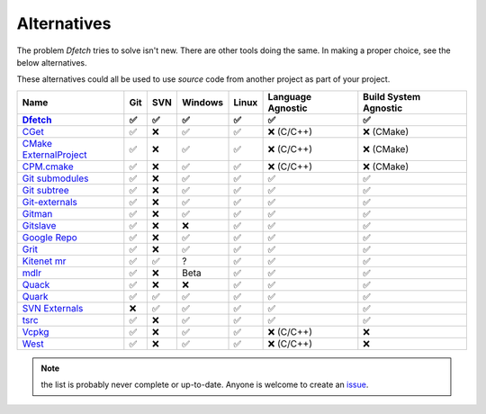 .. Dfetch documentation master file

Alternatives
============
The problem *Dfetch* tries to solve isn't new. There are other tools doing the same.
In making a proper choice, see the below alternatives.

These alternatives could all be used to use *source* code from another project as part
of your project.

========================= ===== ===== ========= ======= =================== =======================
 Name                      Git   SVN   Windows   Linux   Language Agnostic   Build System Agnostic
------------------------- ----- ----- --------- ------- ------------------- -----------------------
Dfetch_                     ✅   ✅     ✅       ✅          ✅                   ✅
========================= ===== ===== ========= ======= =================== =======================
`CGet`_                     ✅   ❌     ✅       ✅      ❌ (C/C++)             ❌ (CMake)
`CMake ExternalProject`_    ✅   ❌     ✅       ✅      ❌ (C/C++)             ❌ (CMake)
`CPM.cmake`_                ✅   ❌     ✅       ✅      ❌ (C/C++)             ❌ (CMake)
`Git submodules`_           ✅   ❌     ✅       ✅          ✅                   ✅
`Git subtree`_              ✅   ❌     ✅       ✅          ✅                   ✅
`Git-externals`_            ✅   ❌     ✅       ✅          ✅                   ✅
`Gitman`_                   ✅   ❌     ✅       ✅          ✅                   ✅
`Gitslave`_                 ✅   ❌     ❌       ✅          ✅                   ✅
`Google Repo`_              ✅   ❌     ✅       ✅          ✅                   ✅
`Grit`_                     ✅   ❌     ✅       ✅          ✅                   ✅
`Kitenet mr`_               ✅   ✅     ?        ✅          ✅                   ✅
`mdlr`_                     ✅   ❌     Beta     ✅          ✅                   ✅
`Quack`_                    ✅   ❌     ❌       ✅          ✅                   ✅
`Quark`_                    ✅   ✅     ✅       ✅          ✅                   ✅
`SVN Externals`_            ❌   ✅     ✅       ✅          ✅                   ✅
`tsrc`_                     ✅   ❌     ✅       ✅          ✅                   ✅
`Vcpkg`_                    ✅   ❌     ✅       ✅      ❌ (C/C++)               ❌
`West`_                     ✅   ❌     ✅       ✅      ❌ (C/C++)               ❌
========================= ===== ===== ========= ======= =================== =======================

.. _`CGet`: https://github.com/pfultz2/cget
.. _`CMAke ExternalProject`: https://cmake.org/cmake/help/latest/module/ExternalProject.html
.. _`CPM.cmake`: https://github.com/cpm-cmake/CPM.cmake
.. _`Dfetch`: https://github.com/dfetch-org/dfetch
.. _`Git submodules`: https://git-scm.com/book/en/v2/Git-Tools-Submodules
.. _`Git subtree`: https://www.atlassian.com/git/tutorials/git-subtree
.. _`Git-externals`: https://github.com/develer-staff/git-externals
.. _`Gitman`: https://github.com/jacebrowning/gitman
.. _`Gitslave`: http://gitslave.sourceforge.net/
.. _`Google Repo`: https://android.googlesource.com/tools/repo
.. _`Grit`: https://github.com/rabarberpie/grit
.. _`Kitenet mr`: https://github.com/toddr/kitenet-mr
.. _`mdlr`: https://github.com/exlinc/mdlr
.. _`Quack`: https://github.com/autodesk/quack
.. _`Quark`: https://github.com/comelz/quark
.. _`SVN externals`: https://tortoisesvn.net/docs/release/TortoiseSVN_en/tsvn-dug-externals.html
.. _`tsrc`: https://github.com/dmerejkowsky/tsrc
.. _`Vcpkg`: https://github.com/Microsoft/vcpkg
.. _`West`: https://docs.zephyrproject.org/latest/guides/west/index.html

.. note:: the list is probably never complete or up-to-date. Anyone is welcome to create an issue_.

.. _issue: https://github.com/dfetch-org/dfetch/issues
